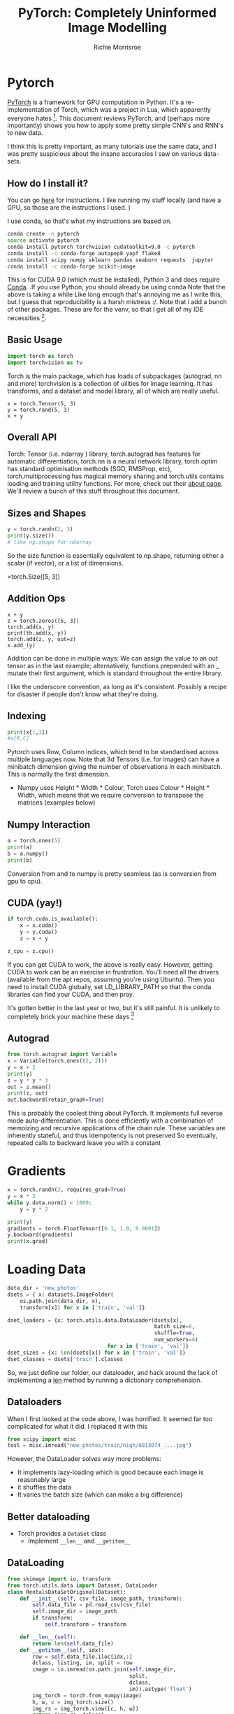#+PROPERTY: header-args:python :exports code :eval no-export
#+TITLE: PyTorch: Completely Uninformed Image Modelling
#+AUTHOR: Richie Morrisroe
#+OPTIONS: toc:nil
#+OPTIONS: ^:nil
* Pytorch

[[http://pytorch.org/][PyTorch]] is a framework for GPU computation in Python. It's a re-implementation of Torch, which was a project in Lua, which apparently everyone hates [fn:1]. This document
reviews PyTorch, and (perhaps more importantly) shows you how to 
apply some pretty simple CNN's and RNN's to new data. 

I think this is pretty important, as many tutorials use the same data, and I was
pretty suspicious about the insane accuracies I saw on various data-sets. 
** How do I install it?
You can go [[https://pytorch.org/get-started/locally/][here]] for instructions. I like running my stuff locally (and
have a GPU, so those are the instructions I used. )

I use conda, so that's what my instructions are based on. 
#+BEGIN_SRC sh
conda create -n pytorch
source activate pytorch
conda install pytorch torchvision cudatoolkit=9.0 -c pytorch 
conda install -c conda-forge autopep8 yapf flake8
conda install scipy numpy sklearn pandas seaborn requests  jupyter
conda install -c conda-forge scikit-image
#+END_SRC
This is for CUDA 9.0 (which must be installed), Python 3 and does
require [[https://conda.io/][Conda]]. .If you use Python, you should already be using conda
Note that the above is taking a while Like long enough that's annoying
me as I write this, but I guess that reproducibility is a harsh
mistress :/. Note that i add a bunch of other packages. These are for the venv,
so that I get all of my IDE necessities [fn:2]. 
** Basic Usage

#+BEGIN_SRC python :session
import torch as torch
import torchvision as tv
#+END_SRC

#+RESULTS:

Torch is the main package, which has loads of subpackages (autograd,
nn and more) torchvision is a collection of uilities for image
learning. It has transforms, and a dataset and model library, all of
which are really useful.

#+BEGIN_SRC python :session 
x = torch.Tensor(5, 3)
y = torch.rand(5, 3)
x + y
#+END_SRC

#+RESULTS:
: 
:  6.4246e+08  2.6495e-01  5.4472e-01
:  3.6169e-01  8.8263e-01  8.6725e-01
:  9.4068e-02         nan  2.2952e+08
:  5.5131e-02  4.3398e-01  8.6512e-01
:  8.1313e-01  3.8932e-01  6.7911e-01
: [torch.FloatTensor of size 5x3]

** Overall API
Torch: Tensor (i.e. ndarray ) library, torch.autograd has features for
 automatic differentiation, torch.nn is a neural network library,
 torch.optim has standard optimisation methods (SGD, RMSProp, etc),
 torch.multiprocessing has magical memory sharing and torch.utils
 contains loading and training utility functions. For more, check out
 their [[http://pytorch.org/about/][about page]]. We'll review a bunch of this stuff throughout this
 document.
** Sizes and Shapes

#+BEGIN_SRC python :session :results output
y = torch.randn(2, 3)
print(y.size())
# like np.shape for ndarray
#+END_SRC
So the size function is essentially equivalent to np.shape,
returning either a scalar (if vector), or a list of dimensions. 



#+RESULTS:
=torch.Size([5, 3])


** Addition Ops
#+BEGIN_SRC python :session 
x + y
z = torch.zeros([5, 3])
torch.add(x, y)
print(th.add(x, y))
torch.add(z, y, out=z)
x.add_(y)
#+END_SRC

#+RESULTS:
: 
:  6.4246e+08  7.9484e-01  1.6342e+00
:  1.0851e+00  2.6479e+00  2.6017e+00
:  2.8220e-01         nan  2.2952e+08
:  1.6539e-01  1.3020e+00  2.5954e+00
:  2.4394e+00  1.1680e+00  2.0373e+00
: [torch.FloatTensor of size 5x3]

Addition can be done in multiple ways: We can assign the value to an
out tensor as in the last example; alternatively, 
functions prepended with an _ mutate their first argument, which
is standard throughout the entire library. 

I like the underscore convention, as long as it's consistent.
Possibly a recipe for disaster if people don't know what they're doing. 

** Indexing

#+BEGIN_SRC python :session :results none :eval no
print(x[:,1])
#x[R,C]
#+END_SRC
Pytorch uses Row, Column indices, which tend to be standardised across multiple languages now. 
Note that 3d Tensors (i.e. for images) can have a minibatch dimension giving the number of observations in each minibatch.
This is normally the first dimension. 
- Numpy uses Height * Width * Colour, Torch uses Colour * Height *
  Width, which means that we  require conversion to transpose the matrices (examples
  below)
** Numpy Interaction

#+BEGIN_SRC python :session :results none
a = torch.ones(5)
print(a)
b = a.numpy()
print(b)
#+END_SRC

Conversion from and to numpy is pretty seamless (as is conversion from
gpu to cpu). 


** CUDA (yay!)

#+BEGIN_SRC python :session :results none
if torch.cuda.is_available():
    x = x.cuda()
    y = y.cuda()
    z = x + y

z_cpu = z.cpu()
#+END_SRC
If you can get CUDA to work, the above is really easy. However,
getting CUDA to work can be an exercise in frustration. You'll need
all the drivers (available from the apt repos, assuming you're using
Ubuntu). Then you need to install CUDA globally, set LD_LIBRARY_PATH
so that the conda libraries can find your CUDA, and then pray.

It's gotten better in the last year or two, but it's still painful.
It is unlikely to completely brick your machine these days [fn:3]


# - CUDA interop is easy
# - Converting back is a simple ~cpu~ call
** Autograd
#+BEGIN_SRC python :session :results none
from torch.autograd import Variable
x = Variable(torch.ones((2, 2)))
y = x + 2
print(y)
z = y * y * 3
out = z.mean()
print(z, out)
out.backward(retain_graph=True)
#+END_SRC
This is probably the coolest thing about PyTorch. It implements full
reverse mode auto-differentiation. This is done efficiently with a
combination of memoizing and recursive applications of the chain rule.
These variables are inherently stateful, and thus idempotency is not
preserved So eventually, repeated calls to backward leave you with a
constant
* Gradients
#+BEGIN_SRC python :session :results none
x = torch.randn(3, requires_grad=True)
y = x * 2
while y.data.norm() < 1000:
    y = y * 2

print(y)
gradients = torch.FloatTensor([0.1, 1.0, 0.0001])
y.backward(gradients)
print(x.grad)
#+END_SRC
* Loss Functions :noexport:

#+BEGIN_SRC python :session :results none :exports code
import torch.nn.functional as F
#+END_SRC

** Transforms
#+BEGIN_SRC python :session :results none
import torch
import torchvision
import torchvision.transforms as transforms
transform = transforms.Compose(
    [transforms.ToTensor(),
     transforms.Normalize((0.5, 0.5, 0.5),
                          (0.5, 0.5, 0.5))]

)
#+END_SRC

#+RESULTS:
| __builtins__ | __cached__ | __doc__ | __file__ | __loader__ | __name__ | __package__ | __path__ | __spec__ | absolute_import | backcompat | division | hooks | print_function | unicode_literals |

Transforms are applied at load time, so the work is spread over the
minibatches. To be fair, time loading data and transferring it to the
GPU will take most of the time anyway. 
~RandomCrop~ can be used, which is data augmentation, and can be useful
if your images can handle it [fn:4]. 
** DataLoaders
#+BEGIN_SRC python :session :results none
import torch.utils.data as data
trainset = torchvision.datasets.CIFAR10(root='./data',
                                        train=True,
                                        download=True,
                                        transform=transform)

trainloader = data.DataLoader(trainset,
                                          batch_size=4,
                                          shuffle=True,
                                          num_workers=2)

testset = torchvision.datasets.CIFAR10(root='./data',
                                       train=False,
                                       download=True,
                                       transform=transform)

testloader = torch.utils.data.DataLoader(trainset,
                                         batch_size=4,
                                         shuffle=True,
                                         num_workers=2)
#+END_SRC
The same process applies to all data , ~DataLoader~ is the key class.
You need to implement __len__ and __getitem__ methods, which is perfectly
acceptable. 
But you can ignore this and implement it yourself in Python code (see text section for an example). 
** More datasets
PyTorch comes with some datasets are built in such as cifar10, 100,
MNIST and a few others. Unfortunately, this does not include ImageNet,
which is only freely available to academics. Apparently everyone's
suppposed to download it themselves, which strikes me as a little
mental. With these methods we can shuffle, alter the batch size and
launch multiple processes easily Transforms and image augmentation
methods are additionally available, and are pretty useful. Some of
this is actually in a package called ~torchvision~, which has (as the
name suggests) lots of utility functions related to vision. 

** Adding your own data (easy way)
I mostly copied from [[http://pytorch.org/tutorials/beginner/transfer_learning_tutorial.html][the transfer learning tutorial]], to be honest.
These days they have a high-faluting tutorial, but in my days (some
years ago) you had to walk to school uphill both ways, etc. The
approach relies on putting your data into specific folders (but really
this is just because I was too lazy to implement a __getitem__ method). [fn:5]
#+BEGIN_SRC sh :results none :exports code
ls -R new_photos
#+END_SRC

So the pattern is /data_dir/train/class/images
You can then use the ~datasets.ImageFolder~ dataloader

so we need a ~train~ and ~val~ folder. 
We then need folders for each class (in this case, low, medium and high).
Just to note, this would be much easier with a __getitem__ method (assuming
you know what they are), and all of this is me hacking around not knowing
to do that. 
* Loading Data
#+BEGIN_SRC python :session :results none
data_dir = 'new_photos'
dsets = { x: datasets.ImageFolder(
    os.path.join(data_dir, x),
    transform[x]) for x in ['train', 'val']}

dset_loaders = {x: torch.utils.data.DataLoader(dsets[x],
                                               batch_size=6,
                                               shuffle=True,
                                               num_workers=4)
                                for x in ['train', 'val']}
dset_sizes = {x: len(dsets[x]) for x in ['train', 'val']}
dset_classes = dsets['train'].classes
#+END_SRC
So, we just define our folder, our dataloader, and hack around the lack of
implementing a __len__ method by running a dictionary comprehension. 

** Dataloaders
When I first looked at the code above, I was horrified. It seemed far too complicated for what it did. I replaced it with this
#+BEGIN_SRC python :session :eval no
from scipy import misc
test = misc.imread("new_photos/train/high/6813074_....jpg")
#+END_SRC
However, the DataLoader solves way more problems:
  - It implements lazy-loading which is good because each image is reasonably large
  - it shuffles the data
  - It varies the batch size (which can make a big difference)
** Better dataloading
- Torch provides a ~DataSet~ class
  - Implement ~__len__~ and ~__getitem__~
** DataLoading
#+NAME: init_dataloading
#+BEGIN_SRC python :session :results none
from skimage import io, transform
from torch.utils.data import Dataset, DataLoader
class RentalsDataSetOriginal(Dataset):
    def __init__(self, csv_file, image_path, transform):
        self.data_file = pd.read_csv(csv_file)
        self.image_dir = image_path
        if transform:
            self.transform = transform

    def __len__(self):
        return len(self.data_file)
    def __getitem__(self, idx):
        row = self.data_file.iloc[idx,:]
        dclass, listing, im, split = row
        image = io.imread(os.path.join(self.image_dir,
                                       split,
                                       dclass,
                                       im)).astype('float')
        img_torch = torch.from_numpy(image)
        h, w, c = img_torch.size()
        img_rs = img_torch.view([c, h, w])
        return (img_rs, dclass)
#+END_SRC
** Getitem
#+NAME: getitem
#+BEGIN_SRC python :session :results none

#+END_SRC

#+BEGIN_SRC python :session :noweb yes
<<init_dataloading>>
<<getitem>>
#+END_SRC

#+RESULTS:
: 1.0

** Actual Neural Networks
You must implement an __init__ method, to define the structure of the
Net. You must implement a forward method. This should consist of all
of non-linearites applied to each of the input layers, and then
PyTorch handles all the backward differentiations for you (which is nice). 
** Minimal Neural Network
#+BEGIN_SRC python :tangle rent_pres.py
class Net(nn.Module):
    def __init__(self):
        super(Net, self).__init__()
        self.conv1 = nn.Conv2d(3, 48, 5)
        self.pool = nn.MaxPool2d(2, 2)
        self.conv2 = nn.Conv2d(48, 64, 5)
        self.conv3 = nn.Dropout2d()
        #honestly, I just made up these numbers
        self.fc1 = nn.Linear(64*29*29, 300)
        self.fc2 = nn.Linear(300, 120)
        self.fc3 = nn.Linear(120,3)
#+END_SRC
So the ~__init__~ method creates the structure of the net, but you
  need to provide input and output sizes. If (when) you mess this up
  (what do you mean you don't do those kinds of sums in your head?),
  comment out all of the layers after the error, and use ~x.size()~ to
  decide what to do All nets must inherit from nn.Module (or a more
  specific version).
** Forward Differentiation
#+BEGIN_SRC python :tangle rent_pres.py
    def forward(self, x):
        x = self.pool(F.relu(self.conv1(x)))
        x = self.pool(F.relu(self.conv2(x)))
        x = x.view(-1, 64 * 29 * 29) #-1 ignores the minibatch
        x = F.dropout(x, training=self.training)
        x = F.relu(self.fc1(x))
        x = F.relu(self.fc2(x))
        x = self.fc3(x)
        return x
#+END_SRC
The forward operator contains the non-linearities, and the pooling
operators. Note the training argument to dropout. The tricksy part
with -1 indicates to ignore this dimension, as it's the minibatch (as
explained above). Note also, the ReLU, otherwise known as the
simplest, most complicated thing in deep learning. It performs the
princely computation of this dire incantation
#+BEGIN_SRC python :session :results none
max(x, 0)
#+END_SRC

Amazing, isn't it? To be fair, ReLU's are way better than sigmoid
functions (which may be familiar to you from such movies as logistic
regression ), in that they don't saturate at 1. The logistic function
never goes above 1, whereas our max if positive can (theoretically, at least) 
go to Infinity [fn:6]. 

** Training the Model
#+BEGIN_SRC python :session :eval no
import torch.optim as optim
criterion = nn.CrossEntropyLoss()
optimiser = optim.SGD(net.parameters(), lr=0.01,
                      momentum=0.9)
tr = dset_loaders['train']
for epoch in range(10):
    for i, data in enumerate(tr, 0):
        inputs, labels = data
        inputs, labels = Variable(inputs.cuda()),
        Variable(labels.cuda())
        optimiser.zero_grad()
        outputs = net(inputs)
        loss = criterion(outputs, labels)
        _, preds = torch.max(outputs.data, 1)
        loss.backward()
        optimiser.step()
#+END_SRC
* Saving Model State
#+BEGIN_SRC python :session :eval no
dtime = str(datetime.datetime.now())
    outfilename = 'train' + "_"
    + str(epoch) +  "_"
    + dtime + ".tar"
    torch.save(net.state_dict(), outfilename)
#+END_SRC
- Useful to resume training
- Current model state can be restored into a net of exactly the same shape
- Not as important for my smaller models
- These files are huuuuuggggeeee
- So you may wish to only save whichever performs best
* Testing the Model
#+BEGIN_SRC python :session :eval no
for epoch in range(5):
    val_loss = 0.0
    val_corrects = 0
    for i, data in enumerate(val, 0):
        inputs, labels = data
        inputs, labels = Variable(inputs.cuda()),
        Variable(labels.cuda())
        outputs = net(inputs)
        loss = criterion(outputs, labels)
        _, preds = torch.max(outputs.data, 1)
        val_loss += loss.data[0]
        val_corrects += torch.sum(preds == labels.data)
        phase = 'val'
    val_epoch_loss = val_loss / dset_sizes['val']
    val_epoch_acc = val_corrects / dset_sizes['val']
    print('{} Loss: {:.4f}  Acc: {:.4f}'.format(
            phase, val_epoch_loss, val_epoch_acc))
#+END_SRC
* Playing with the Net
#+BEGIN_SRC python :session :results output
params = list(net.parameters())
print(len(params))
print(params[0].size())

#+END_SRC
#+BEGIN_SRC python :session :results none :exports code
input = Variable(torch.randn(3, 3, 48, 48))
out = net(input)
print(out)
#+END_SRC

* How did it do?
#+BEGIN_EXAMPLE
train Loss: 0.1360 Acc: 0.6742
train Loss: 0.1355 Acc: 0.6750
...
train Loss: 0.1202 Acc: 0.6966
val Loss: 0.1432  Acc: 0.6816
...
val Loss: 0.1440  Acc: 0.6810
#+END_EXAMPLE
- Training Accuracy 69% (10 epochs)
- Test Accuracy 68%
- This is OK, but given the data and the lack of any meaningful domain knowledge, I'm reasonably impressed.
- I guess what we actually need to know is what the incremental value of the image data is, relative to the rest of the data.

* Text Data
- Fortunately, the rentals dataset also has some text data
#+BEGIN_SRC python :session :results output :eval yes :exports both
import pandas as pd
text = pd.read_csv("rentals_sample_text_only.csv")
first = text.iloc[0,:]
print(list(first))
#+END_SRC

#+RESULTS:
:
: >>> >>> ["This location is one of the most sought after areas
in Manhattan Building is located on an amazing quiet tree
lined block located just steps from transportation,
restaurants, boutique shops, grocery stores***
For more info on this unit and/or others like it
please contact Bryan
449-593-7152
/ kagglemanager@renthop.com <br /><br />
Bond New York is a real estate broker that supports equal housing opportunity.<p><a  website_redacted "]

* Characters vs Words?

- Most NLP that I traditionally saw used words (and bigrams, trigrams etc) as the unit of observation
- Many deep learning approaches instead rely on characters
- Characters are much less sparse than words
- We have way more characters
- We don't understand a word as a function of its characters, so should a machine?

* Characters

- They are much less sparse
- The representation is pretty cool also
- We represent each character as a 1*N tensor for each item in the character universe
- Each word is represented as a matrix of these characters

* Preprocessing
#+BEGIN_SRC python :session
import unicodedata
import string

all_letters = string.ascii_letters + " .,;'"
n_letters = len(all_letters)

def unicode_to_ascii(s):
    return ''.join(
        c for c in unicodedata.normalize('NFD', s)
        if unicodedata.category(c) != 'Mn'
        and c in all_letters
    )


#+END_SRC
- Cultural Imperialism rocks!
- More seriously, we reduce the dimension from 90+ to 32
- This means we can handle more words and longer descriptions

* Apply to the text data
#+BEGIN_SRC python :session :tangle rnn_text.py
first = text['description']
first2 = []
char_ascii = {}
for word in first:
    for char in word:
        char = unicode_to_ascii(char.lower())
        if char not in char_ascii:
            char_ascii[char] = 1
        else:
            pass
#+END_SRC
- We need the character counts to create a mapping from characters to a 1-hot matrix
- This is necessitated by the disappointing lack of R's ~model.matrix~
- This code was also used to assess the impact of removing non-ascii chars
* Character to Index
#+BEGIN_SRC python :session
import torch
all_letters = char_ascii.keys()
letter_idx ={}
for letter in all_letters:
    if letter not in letter_idx:
        letter_idx[letter] = len(letter_idx)


def letter_to_index(letter):
    return letter_idx[letter]
#+END_SRC

- Create a dict with the key being the number of previous letters
- Use this to represent the letter as a number

* Letter/Words to Tensor
#+BEGIN_SRC python :session
def letter_to_tensor(letter):
    tensor = torch.zeros(1, len(char_ascii))
    tensor[0][letter_to_index(letter)] = 1
    return tensor

def line_to_tensor(line):
    tensor = torch.zeros(len(line), 1, len(char_ascii))
    for li, letter in enumerate(line):
        letter = unicode_to_ascii(letter.lower())
        tensor[li][0][letter_to_index(letter)] = 1
    return tensor
#+END_SRC
- Code implementation for the character and word to tensor functions
- Note that these are going to be really sparse vectors (1 non-sparse entry per row)
- torch has sparse matrix support (but it's marked as experimental)
* Bespoke Rentals Code
#+BEGIN_SRC python :session
all_categories = ['low', 'medium', 'high']
def category_from_output(output):
    top_n, top_i = output.data.topk(1)
    category_i = top_i[0][0]
    return all_categories[category_i], category_i
#+END_SRC
- We need to be able to map back from a matrix of probabilities to a class prediction
* Different Get Data Implementation
#+BEGIN_SRC python :session
import pandas as pd
textdf = pd.read_csv('rentals_text_data.csv').dropna(axis=0)
cat_to_ix = {}
for cat in all_categories:
    if cat not in cat_to_ix:
        cat_to_ix[cat] = len(cat_to_ix)
    else:
        pass

def random_row(df):
    rowrange = df.shape[0] - 1
    return df.iloc[random.randint(0, rowrange)]
#+END_SRC

* Shuffling Training Examples
#+BEGIN_SRC python :session
import random as random
from torch.autograd import Variable
def random_training_example(df):
    row = random_row(df)
    target = row['interest_level']
    text = row['description']
    catlen = len(all_categories)
    target_tensor = Variable(torch.zeros(catlen))
    idx_cat = cat_to_ix[target]
    target_tensor[idx_cat]  = 1
    words_tensor = Variable(line_to_tensor(text))
    return target, text, target_tensor, words_tensor

target, text, t_tensor, w_tensor = random_training_example(textdf)
#+END_SRC
- We return the class, the actual text
- And also the matrix representation of these two parts

* our RNN
#+BEGIN_SRC python :session
import torch.nn as nn
from torch.autograd import Variable

class RNN(nn.Module):
    def __init__(self, input_size, hidden_size, output_size):
        super(RNN, self).__init__()
        self.hidden_size = hidden_size
        self.i2h = nn.Linear(input_size + hidden_size,
                             hidden_size)
        self.i2o = nn.Linear(input_size + hidden_size,
                             output_size)

    def forward(self, input, hidden):
        combined = torch.cat((input, hidden), 1)
        hidden = self.i2h(combined)
        output = self.i2o(combined)
        return output, hidden

    def init_hidden(self):
        return Variable(torch.zeros(1, self.hidden_size))

n_hidden = 128
n_letters = len(char_ascii)
rnn = RNN(len(char_ascii), n_hidden, 3)
#+END_SRC
- Pretty simple
- Absolutely no tuning applied
* Train on one example
#+BEGIN_SRC python :session :results none :exports none
import torch.nn as nn
import torch.optim as optim
#+END_SRC
#+BEGIN_SRC python :session
optimiser = optim.SGD(rnn.parameters(), lr=0.01,
                      momentum=0.9)
criterion = nn.CrossEntropyLoss()
learning_rate = 0.005
def train(target_tensor, words_tensor):
    hidden = rnn.init_hidden()
    rnn.zero_grad()
    for i in range(words_tensor.size()[0]):
        output, hidden = rnn(words_tensor[i], hidden)
    loss = criterion(output.squeeze(),
                     target_tensor.type(torch.LongTensor))
    loss.backward() #magic
    optimiser.step()
    for p in rnn.parameters():
        #need to figure out why this is necessary
        p.data.add_(-learning_rate, p.grad.data)

    return output, loss.data[0]
#+END_SRC

* Training in a Loop
#+BEGIN_SRC python :session :exports none
print_every = 500
plot_every = 1000
current_loss = 0
all_losses = []
start = time.time()
#+END_SRC
#+BEGIN_SRC python :session
n_iters = 10000

for iter in range(1, n_iters + 1):
    category, line, category_tensor,
    line_tensor, numrow = random_training_example(textdf)
        output, loss = train(category_tensor, line_tensor)
        current_loss += loss

#+END_SRC

* Inspecting the Running Model

#+BEGIN_SRC python :session
    # Print iter number, loss, name and guess
    if iter % print_every == 0:
        guess, guess_i = category_from_output(output)
        correct = 'Y' if guess == category else 'N (%s)' % category
        print('%d %d%% (%s) %.4f %s / %s %s' % (iter, iter / n_iters * 100, time_since(start), loss, line, guess, correct))

    # Add current loss avg to list of losses
    if iter % plot_every == 0:
        all_losses.append(current_loss / plot_every)
        current_loss = 0
#+END_SRC
* Problems
- This loops through the data in a non-deterministic order
- We should probably ensure that we go through the data N*epoch times
- Additionally, we need some test data
- Fortunately, we have all of the text data available
- Unfortunately it's late Monday night now, and I won't sleep if I don't stop working :(
* Future Work

- Impelement Deconvolutional Nets/other visualisation tools to understand how the models work
- Solve the actual Kaggle problem by using an RNN over my CNN
- Add the text data, image data and structured data to an ensemble and examine overall performance
- Learn more Python

* Conclusions

- PyTorch is a powerful framework for matrix computation on the GPU
- It is deeply integrated with Python
- It's not just a set of bindings to C/C++ code
- It is really easy to install (by the standards of DL frameworks)
- You can inspect each stage of the Net really easily (as it's just Python objects)
- No weirdass errors caused by compilation!
* Further Reading
- My repo with [[https://github.com/richiemorrisroe/pytorch_presentation][code]] (currently non-functional because I need to upload)
- PyTorch [[http://pytorch.org/tutorials/][tutorials]] and [[https://github.com/pytorch/examples][examples]]
- [[pytorch.org/docs/master/torch.html][the Docs]] (these are unbelievably large)
- [[http://www.deeplearningbook.org/][The Book]] (seriously, even if you never use deep learning there's a lot of really good material there)
- Completely unrelated, but this is an amazing book on [[https://www.amazon.com/Fluent-Python-Concise-Effective-Programming/dp/1491946008][Python]]
- You should definitely read it
* Papers (horribly incomplete)

- [[https://papers.nips.cc/paper/4824-imagenet-classification-with-deep-convolutional-neural-networks][AlexNet]] - it's amazing how many new things this paper did
- [[http://www.matthewzeiler.com/wp-content/uploads/2017/07/arxive2013.pdf][Deconvolutional Nets]]
- [[https://arxiv.org/pdf/1511.06434.pdf%25C3%25AF%25C2%25BC%25E2%2580%25B0][Gneralised Adversarial Networks]]
- [[https://arxiv.org/abs/1611.03530][Rethinking Generalisation and Deep Learning]]
- [[https://arxiv.org/abs/1708.05866][Deep Reinforcement Learning]]

* Footnotes

[fn:1] except me and Yann LeCunn, apparently. 

[fn:2] how do I love thee, Emacs? 

[fn:3] I managed to break my entire GUI once. It got better though. 

[fn:4] sadly, this doesn't work for text

[fn:5] incidentally, the double-underscore methods of python are cool.
I should write about them at some point. 

[fn:6] but unfortunately not beyond

